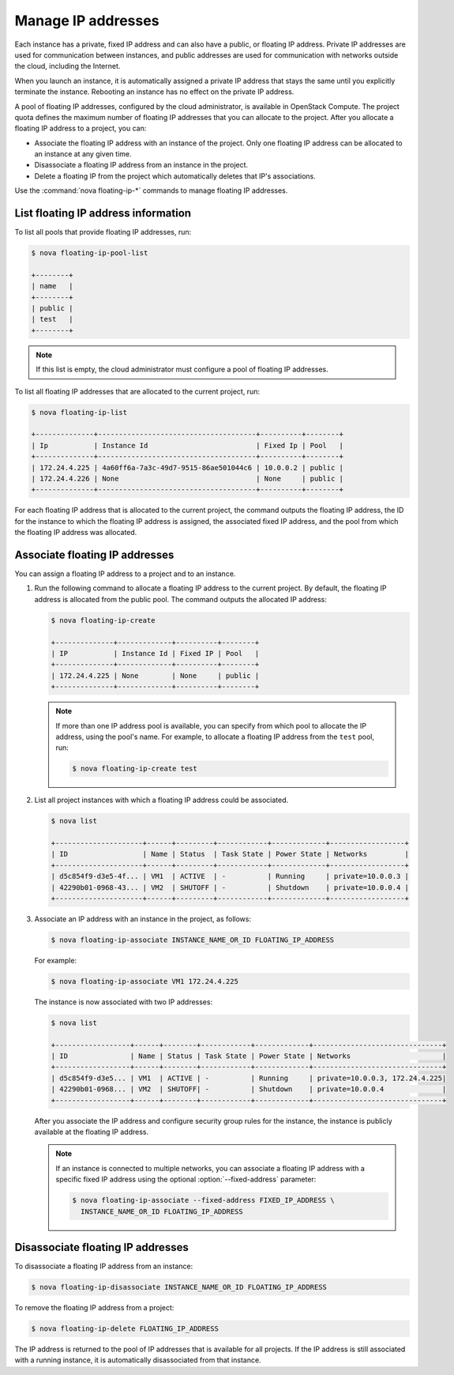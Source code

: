 ===================
Manage IP addresses
===================

Each instance has a private, fixed IP address and can also have a
public, or floating IP address. Private IP addresses are used for
communication between instances, and public addresses are used for
communication with networks outside the cloud, including the Internet.

When you launch an instance, it is automatically assigned a private IP
address that stays the same until you explicitly terminate the instance.
Rebooting an instance has no effect on the private IP address.

A pool of floating IP addresses, configured by the cloud administrator,
is available in OpenStack Compute. The project quota defines the maximum
number of floating IP addresses that you can allocate to the project.
After you allocate a floating IP address to a project, you can:

- Associate the floating IP address with an instance of the project. Only one
  floating IP address can be allocated to an instance at any given time.

- Disassociate a floating IP address from an instance in the project.

- Delete a floating IP from the project which automatically deletes that IP's
  associations.

Use the :command:`nova floating-ip-*` commands to manage floating IP addresses.

List floating IP address information
~~~~~~~~~~~~~~~~~~~~~~~~~~~~~~~~~~~~

To list all pools that provide floating IP addresses, run:

.. code-block:: console

   $ nova floating-ip-pool-list

   +--------+
   | name   |
   +--------+
   | public |
   | test   |
   +--------+

.. note::

   If this list is empty, the cloud administrator must configure a pool
   of floating IP addresses.

To list all floating IP addresses that are allocated to the current project,
run:

.. code-block:: console

   $ nova floating-ip-list

   +--------------+--------------------------------------+----------+--------+
   | Ip           | Instance Id                          | Fixed Ip | Pool   |
   +--------------+--------------------------------------+----------+--------+
   | 172.24.4.225 | 4a60ff6a-7a3c-49d7-9515-86ae501044c6 | 10.0.0.2 | public |
   | 172.24.4.226 | None                                 | None     | public |
   +--------------+--------------------------------------+----------+--------+

For each floating IP address that is allocated to the current project,
the command outputs the floating IP address, the ID for the instance
to which the floating IP address is assigned, the associated fixed IP
address, and the pool from which the floating IP address was
allocated.

Associate floating IP addresses
~~~~~~~~~~~~~~~~~~~~~~~~~~~~~~~

You can assign a floating IP address to a project and to an instance.

#. Run the following command to allocate a floating IP address to the
   current project. By default, the floating IP address is allocated from
   the public pool. The command outputs the allocated IP address:

   .. code-block:: console

      $ nova floating-ip-create

      +--------------+-------------+----------+--------+
      | IP           | Instance Id | Fixed IP | Pool   |
      +--------------+-------------+----------+--------+
      | 172.24.4.225 | None        | None     | public |
      +--------------+-------------+----------+--------+

   .. note::

      If more than one IP address pool is available, you can specify from which
      pool to allocate the IP address, using the pool's name. For example, to
      allocate a floating IP address from the ``test`` pool, run:

      .. code-block:: console

         $ nova floating-ip-create test

#. List all project instances with which a floating IP address could be
   associated.

   .. code-block:: console

      $ nova list

      +---------------------+------+---------+------------+-------------+------------------+
      | ID                  | Name | Status  | Task State | Power State | Networks         |
      +---------------------+------+---------+------------+-------------+------------------+
      | d5c854f9-d3e5-4f... | VM1  | ACTIVE  | -          | Running     | private=10.0.0.3 |
      | 42290b01-0968-43... | VM2  | SHUTOFF | -          | Shutdown    | private=10.0.0.4 |
      +---------------------+------+---------+------------+-------------+------------------+

#. Associate an IP address with an instance in the project, as follows:

   .. code-block:: console

      $ nova floating-ip-associate INSTANCE_NAME_OR_ID FLOATING_IP_ADDRESS

   For example:

   .. code-block:: console

      $ nova floating-ip-associate VM1 172.24.4.225

   The instance is now associated with two IP addresses:

   .. code-block:: console

      $ nova list

      +------------------+------+--------+------------+-------------+-------------------------------+
      | ID               | Name | Status | Task State | Power State | Networks                      |
      +------------------+------+--------+------------+-------------+-------------------------------+
      | d5c854f9-d3e5... | VM1  | ACTIVE | -          | Running     | private=10.0.0.3, 172.24.4.225|
      | 42290b01-0968... | VM2  | SHUTOFF| -          | Shutdown    | private=10.0.0.4              |
      +------------------+------+--------+------------+-------------+-------------------------------+

   After you associate the IP address and configure security group rules
   for the instance, the instance is publicly available at the floating IP
   address.

   .. note::

      If an instance is connected to multiple networks, you can associate a
      floating IP address with a specific fixed IP address using the optional
      :option:`--fixed-address` parameter:

      .. code-block:: console

         $ nova floating-ip-associate --fixed-address FIXED_IP_ADDRESS \
           INSTANCE_NAME_OR_ID FLOATING_IP_ADDRESS

Disassociate floating IP addresses
~~~~~~~~~~~~~~~~~~~~~~~~~~~~~~~~~~

To disassociate a floating IP address from an instance:

.. code-block:: console

   $ nova floating-ip-disassociate INSTANCE_NAME_OR_ID FLOATING_IP_ADDRESS

To remove the floating IP address from a project:

.. code-block:: console

   $ nova floating-ip-delete FLOATING_IP_ADDRESS

The IP address is returned to the pool of IP addresses that is available
for all projects. If the IP address is still associated with a running
instance, it is automatically disassociated from that instance.

